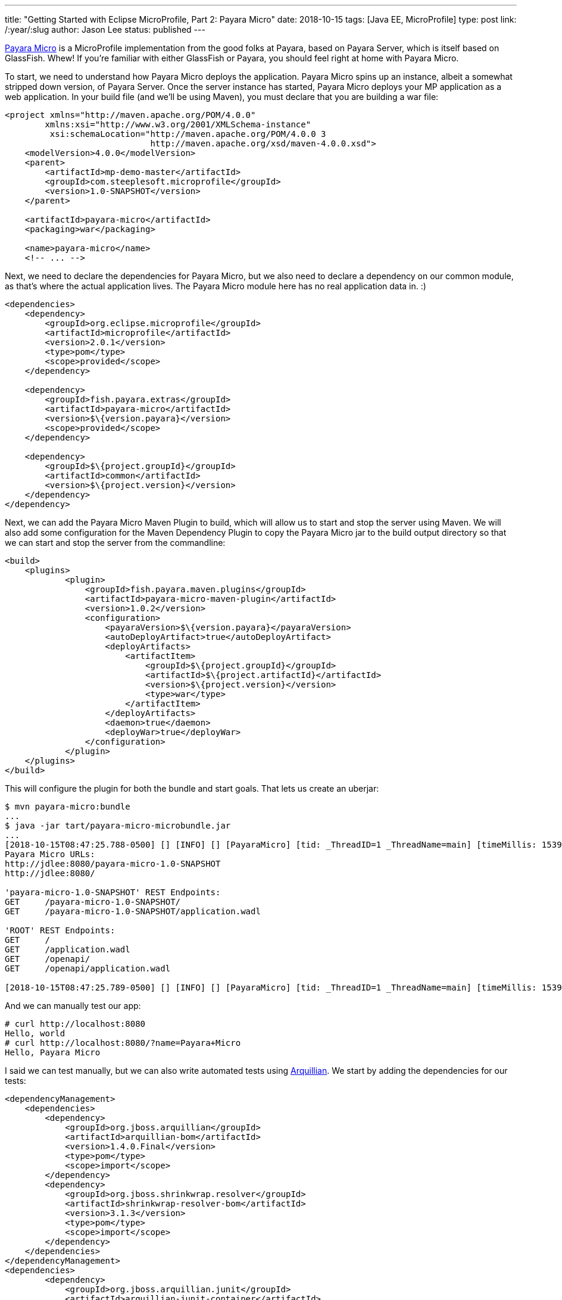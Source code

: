 ---
title: "Getting Started with Eclipse MicroProfile, Part 2: Payara Micro"
date: 2018-10-15
tags: [Java EE, MicroProfile]
type: post
link: /:year/:slug
author: Jason Lee
status: published
---

http://payara.fish/software/payara-server/payara-micro/[Payara Micro] is a MicroProfile implementation from the good folks at Payara, based on Payara Server, which is itself
based on GlassFish. Whew! If you're familiar with either GlassFish or Payara, you should feel right at home with Payara
Micro.

// more

To start, we need to understand how Payara Micro deploys the application. Payara Micro spins up an instance, albeit a
somewhat stripped down version, of Payara Server. Once the server instance has started, Payara Micro deploys your MP application
as a web application. In your build file (and we'll be using Maven), you must declare that you are building a war file:

[source,xml]
----
<project xmlns="http://maven.apache.org/POM/4.0.0"
        xmlns:xsi="http://www.w3.org/2001/XMLSchema-instance"
         xsi:schemaLocation="http://maven.apache.org/POM/4.0.0 3
                             http://maven.apache.org/xsd/maven-4.0.0.xsd">
    <modelVersion>4.0.0</modelVersion>
    <parent>
        <artifactId>mp-demo-master</artifactId>
        <groupId>com.steeplesoft.microprofile</groupId>
        <version>1.0-SNAPSHOT</version>
    </parent>

    <artifactId>payara-micro</artifactId>
    <packaging>war</packaging>

    <name>payara-micro</name>
    <!-- ... -->
----

Next, we need to declare the dependencies for Payara Micro, but we also need to declare a dependency on our common
module, as that's where the actual application lives. The Payara Micro module here has no real application data in. :)

[source,xml]
----
<dependencies>
    <dependency>
        <groupId>org.eclipse.microprofile</groupId>
        <artifactId>microprofile</artifactId>
        <version>2.0.1</version>
        <type>pom</type>
        <scope>provided</scope>
    </dependency>

    <dependency>
        <groupId>fish.payara.extras</groupId>
        <artifactId>payara-micro</artifactId>
        <version>$\{version.payara}</version>
        <scope>provided</scope>
    </dependency>

    <dependency>
        <groupId>$\{project.groupId}</groupId>
        <artifactId>common</artifactId>
        <version>$\{project.version}</version>
    </dependency>
</dependency>
----

Next, we can add the Payara Micro Maven Plugin to build, which will allow us to start and stop the server using Maven. We
will also add some configuration for the Maven Dependency Plugin to copy the Payara Micro jar to the build output directory
so that we can start and stop the server from the commandline:

[source,xml]
----
<build>
    <plugins>
            <plugin>
                <groupId>fish.payara.maven.plugins</groupId>
                <artifactId>payara-micro-maven-plugin</artifactId>
                <version>1.0.2</version>
                <configuration>
                    <payaraVersion>$\{version.payara}</payaraVersion>
                    <autoDeployArtifact>true</autoDeployArtifact>
                    <deployArtifacts>
                        <artifactItem>
                            <groupId>$\{project.groupId}</groupId>
                            <artifactId>$\{project.artifactId}</artifactId>
                            <version>$\{project.version}</version>
                            <type>war</type>
                        </artifactItem>
                    </deployArtifacts>
                    <daemon>true</daemon>
                    <deployWar>true</deployWar>
                </configuration>
            </plugin>
    </plugins>
</build>
----

This will configure the plugin for both the bundle and start goals. That lets us create an uberjar:

[source,bash]
----
$ mvn payara-micro:bundle
...
$ java -jar tart/payara-micro-microbundle.jar
...
[2018-10-15T08:47:25.788-0500] [] [INFO] [] [PayaraMicro] [tid: _ThreadID=1 _ThreadName=main] [timeMillis: 1539611245788] [levelValue: 800]
Payara Micro URLs:
http://jdlee:8080/payara-micro-1.0-SNAPSHOT
http://jdlee:8080/

'payara-micro-1.0-SNAPSHOT' REST Endpoints:
GET     /payara-micro-1.0-SNAPSHOT/
GET     /payara-micro-1.0-SNAPSHOT/application.wadl

'ROOT' REST Endpoints:
GET     /
GET     /application.wadl
GET     /openapi/
GET     /openapi/application.wadl

[2018-10-15T08:47:25.789-0500] [] [INFO] [] [PayaraMicro] [tid: _ThreadID=1 _ThreadName=main] [timeMillis: 1539611245789] [levelValue: 800] Payara Micro  5.183 #badassmicrofish (build 380) ready in 16,311 (ms)
----

And we can manually test our app:

[source,bash]
----
# curl http://localhost:8080
Hello, world
# curl http://localhost:8080/?name=Payara+Micro
Hello, Payara Micro
----

I said we can test manually, but we can also write automated tests using http://arquillian.org/[Arquillian]. We start by
adding the dependencies for our tests:

[source,xml]
----
<dependencyManagement>
    <dependencies>
        <dependency>
            <groupId>org.jboss.arquillian</groupId>
            <artifactId>arquillian-bom</artifactId>
            <version>1.4.0.Final</version>
            <type>pom</type>
            <scope>import</scope>
        </dependency>
        <dependency>
            <groupId>org.jboss.shrinkwrap.resolver</groupId>
            <artifactId>shrinkwrap-resolver-bom</artifactId>
            <version>3.1.3</version>
            <type>pom</type>
            <scope>import</scope>
        </dependency>
    </dependencies>
</dependencyManagement>
<dependencies>
        <dependency>
            <groupId>org.jboss.arquillian.junit</groupId>
            <artifactId>arquillian-junit-container</artifactId>
            <scope>test</scope>
        </dependency>
        <dependency>
            <groupId>org.jboss.shrinkwrap.resolver</groupId>
            <artifactId>shrinkwrap-resolver-api-maven</artifactId>
            <scope>test</scope>
        </dependency>
        <dependency>
            <groupId>org.jboss.shrinkwrap.resolver</groupId>
            <artifactId>shrinkwrap-resolver-impl-maven</artifactId>
            <scope>test</scope>
        </dependency>
        <dependency>
            <groupId>junit</groupId>
            <artifactId>junit</artifactId>
            <version>4.12</version>
            <scope>test</scope>
        </dependency>
        <dependency>
            <groupId>org.apache.httpcomponents</groupId>
            <artifactId>httpclient</artifactId>
            <version>4.5.6</version>
            <scope>test</scope>
        </dependency>
        <dependency>
            <groupId>fish.payara.arquillian</groupId>
            <artifactId>arquillian-payara-micro-5-managed</artifactId>
            <version>1.0.Beta3</version>
            <scope>test</scope>
        </dependency>
        <dependency>
            <groupId>fish.payara.extras</groupId>
            <artifactId>payara-embedded-all</artifactId>
            <version>$\{version.payara}</version>
            <scope>test</scope>
        </dependency>
</dependencies>
----

Let's start with a simple test. This test will run in-container, and will demonstrate that the injection is working, and...
that the methods can return Strings. :P

[source,java]
----
@RunWith(Arquillian.class)
public class InjectionTest {
    @Inject
    private HelloWorldService service;
    @Inject
    private HelloWorldResource resource;

    @Deployment
    public static WebArchive createDeployment() {
        return ShrinkWrap.create(WebArchive.class)
                .addPackage(HelloWorldService.class.getPackage())
                .addAsWebInfResource(EmptyAsset.INSTANCE, "beans.xml");
    }

    @Test
    public void verifyInjection() {
        assert service != null;
        assert resource != null;
    }

    @Test
    public void serviceSaysHelloCorrectly() {
        assert "Hello, Test".equals(service.sayHello("Test"));
    }

    @Test
    public void resourceSaysHelloCorrectly() {
        assert "Hello, Test".equals(resource.sayHello("Test"));
    }

}
----

That's all there is to it. For using Payara Micro as an Arquillian container, there is no need, at least in the most basic
of usages, for `arquillian.xml`.

To run this test from IDEA, there seems to be a bit of extra work needed. It seems that Payara Micro depends on the
environment variable `MICRO_JAR` to tell the bootstrapping code where to find the JAR. It's on the classpath, but that
doesn't seem sufficient (I can, of course, be way off base -- I'm not an expert on Payara Micro or Arquillian), so here
are the changes to my POM that I needed to make things work:

[source,xml]
----
<plugin>
    <groupId>org.apache.maven.plugins</groupId>
    <artifactId>maven-dependency-plugin</artifactId>
    <executions>
        <execution>
            <phase>process-test-resources</phase>
            <goals>
                <goal>copy</goal>
            </goals>
            <configuration>
                <artifactItems>
                    <artifactItem>
                        <groupId>fish.payara.extras</groupId>
                        <artifactId>payara-micro</artifactId>
                        <version>$\{version.payara}</version>
                        <overWrite>false</overWrite>
                        <outputDirectory>$\{project.build.directory}/</outputDirectory>
                        <destFileName>payara-micro.jar</destFileName>
                    </artifactItem>
                </artifactItems>
            </configuration>
        </execution>
    </executions>
</plugin>
<plugin>
    <groupId>org.apache.maven.plugins</groupId>
    <artifactId>maven-surefire-plugin</artifactId>
    <configuration>
        <environmentVariables>
            <MICRO_JAR>$\{project.build.directory}/payara-micro.jar</MICRO_JAR>
        </environmentVariables>
    </configuration>
</plugin>
----

It also seemed that I needed to run the tests from the command-line first to make sure the JAR file was in place, as it
_seems_ that IDEA does not run the usual Maven lifecycle prior to running the tests. Again, I'm no expert, so if someone
who is can clear up the confusion, I would greatly appreciate it.

Finally, one last test, which will exercise our REST endpoint end-to-end:

[source,java]
----
@RunWith(Arquillian.class)
@RunAsClient
public class HelloWorldResourceTest {
    @ArquillianResource
    private URL deploymentURL;

    @Deployment
    public static WebArchive createDeployment() {
        return ShrinkWrap.create(WebArchive.class)
                .addPackage(HelloWorldService.class.getPackage())
                .addAsWebInfResource(EmptyAsset.INSTANCE, "beans.xml");
    }

    @Test
    public void shouldSayWorld() throws URISyntaxException, IOException {
        requestAndTest(deploymentURL.toURI(), "Hello, world");
    }

    @Test
    public void shouldSayPayara() throws URISyntaxException, IOException {
        requestAndTest(new URIBuilder(deploymentURL.toURI())
                .setParameter("name", "Payara").build(),
                "Hello, Payara");
    }

    private void requestAndTest(URI uri, String s) throws IOException {
        try (CloseableHttpResponse response = HttpClients.createMinimal().execute(new HttpGet(uri))) {
            assert EntityUtils.toString(response.getEntity()).equals(s);
        }
    }
}
----

We tell JUnit to run the test with `Arquillian`, and that we want to run the tests on the client. Ordinarily, Arquillian
magically wraps up your tests, ships them to the server, and runs them there. For this test, we don't want that, thus
`@RunAsClient`. Using the Apache HttpClient from HttpComponents, we make an "out of process" REST request to the endpoint
and verify the responses.

And there you have a very basic Payara Micro example, complete with working Arquillian tests. The thing to take away from
this is how simple it is to wrap your application in a Payara Micro runtime: the only additional work was configuring your
build to output the uberjar. That's awesome, as that means there's no real application glue required for the specific runtime
environment. We'll see that this _mostly_ holds true across the other MicroProfile, thus demonstrating the power of
standards and portability.

In the next <</posts/2018/getting-started-with-eclipse-microprofile-part-3-thorntail.ad#,installment>>, we'll take a look at https://thorntail.io/[Thorntail].

You can find the source for the whole project https://bitbucket.org/jdlee/microprofile-demo/[here], and for this part
https://bitbucket.org/jdlee/microprofile-demo/src/master/payara-micro[here].
